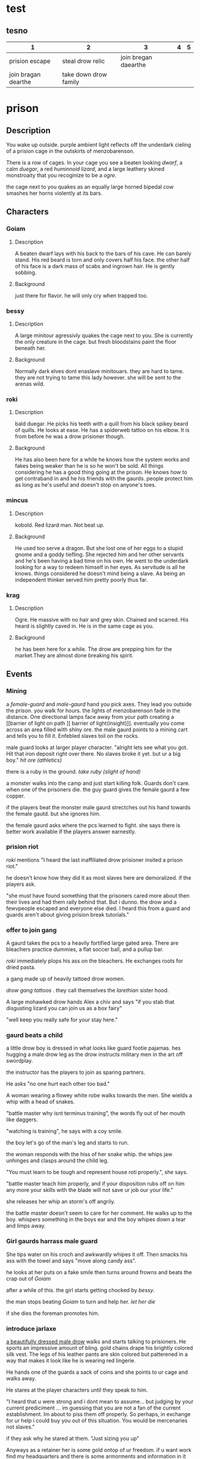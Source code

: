 * test
** tesno
| 1                   | 2                     |                    3 | 4 | 5 |
|---------------------+-----------------------+----------------------+---+---|
| prision escape      | steal drow relic      | join bregan daearthe |   |   |
| join bragan dearthe | take down drow family |                      |   |   |


* prison 
** Description
You wake up outside.  purple ambient light
reflects off the underdark cieling of a
prision cage in the outskirts of
menzobarenson.

There is a row of cages. In your cage you
see a beaten looking [[Goiam][dwarf]], a calm [[roki][duegar]], a
red  [[mincus][huminnoid lizard]], and a large leathery
skined monstroaity that you recoginize to be a
[[krag][ogre]].

the cage next to you quakes as an equally
large horned bipedal  [[bessy][cow]]  smashes her
horns violently at its bars. 
** Characters 
*** Goiam
**** Description
A beaten dwarf lays with his back to the bars
of his cave. He can barely stand. His red
beard is torn and only covers half his face.
the other half of his face is a dark mass of
scabs and ingrown hair. He is gently sobbing.
**** Background
just there for flavor. he will only cry when
trapped too.
*** bessy
**** Description
A large minitour agressivly quakes the cage
next to you.  She is currently the only
creature in the cage. but fresh bloodstains
paint the floor beneath her.
**** Background
Normally dark elves dont enaslave
minitouars. they are hard to tame. they are
not trying to tame this lady however. she
will be sent to the arenas wild.  
*** roki
**** Description
bald duegar. He picks his teeth with a quill
from his black spikey beard of quills. He
looks at ease. He has a spiderweb
tattoo on his elbow. It is from before
he was a drow prisioner though.
**** Background
He has also been here for a while he knows
how the system works and fakes being weaker
than he is so he won't be sold. All things
considering he has a good thing going at the
prison. He knows how to get contraband in and
he his friends with the gaurds. people
protect him as long as he's useful and
doesn't stop on anyone's toes.
*** mincus
**** Description
kobold. Red lizard man. Not beat up. 
**** Background
He used too serve a dragon. But she lost one
of her eggs to a stupid gnome and a goddy
tiefling. She rejected him and her other
servants and he's been having a bad time on
his own. He went to the underdark looking
for a way to redeem himself in her eyes. As
servitude is all he knows.  things considered
he doesn't mind being a slave. As being an
independent thinker served him pretty poorly
thus far. 
*** krag
**** Description
Ogre. He massive with no hair and grey skin.
Chained and scarred. His heard is slightly
caved in. He is in the same cage as you. 
**** Background
he has been here for a while. The drow are
prepping him for the market.They are almost
done breaking his spirit.
** Events
*** Mining 
a [[female-guard]] and [[male-gaurd]] hand you pick
axes. They lead you outside the prison. you
walk for hours. the lights of menzobarenson
fade in the distance. One directional lamps
face away from your path creating a [[barrier
of light on path ][ barrier of
light(insight)]].  eventually you come across
an area filled with shiny ore. the male
gaurd points to a mining cart and tells you
to fill it. Enfebled slaves toil on the
rocks. 

male guard looks at larger player
character.  "alright lets see what you
got. Hit that iron deposit right over
there. No slaves broke  it yet. but ur a
big  boy." 
 [[hit ore][hit ore (athletics)]]

there is a ruby in the ground.
 [[take rubyfrom mine][take ruby (slight of hand)]]


a monster walks into the camp and just start
killing folk. Guards don't care. when one of
the prisoners die. the guy guard gives the
female gaurd a few copper.


if the players beat the monster male gaurd
strectches out his hand towards the female
gautd. but she ignores him.


the female gaurd asks where the pcs
learned to fight. she says there is
better work available if the players
answer earnestly.

*** prision riot
[[roki][roki]] mentions "I heard the last
inaffiliated drow prisioner insited a
prison riot."

he doesn't know how they did it as most
slaves here are demoralized. 
 if the players ask. 

"she must have found something that the
prisoners cared more about then their
lives and had them rally behind
that. But i dunno. the drow and a
fewvpeople escaped and everyone else
died. I heard this from a guard and
guards aren't about giving prision
break tutorials."

*** offer to join gang
A gaurd takes the pcs to a heavily
fortified large gated area. There are
bleachers practice dummies, a flat
soccer ball, and a pullup bar.

 [[roki]] immediately plops his ass on the
bleachers. He exchanges roots for dried
pasta.

a  gang  made up of heavily tattoed
drow women.

 [[drow gang tattoos]] . they call
themselves the [[corellon larethian][larethian]] sister hood. 

A large mohawked drow hands Alex a chiv
and says "if you stab that disgusting
lizard you can join us as a box fairy"

"well keep you really safe for your stay
here."

*** gaurd beats a child
a little drow boy is dressed in what
looks like guard footie pajamas. hes
hugging  a male drow leg as the
drow instructs military men in the art off
swordplay.

the instructor has the players to join
as sparing partners.

He asks "no one hurt each other too
bad."

A woman wearing a flowey
white robe walks towards the men. She
wields a whip with a head of snakes.

"battle master why isnt terminus
training", the words fly out of her mouth like
daggers.

"watching is training", he says with a coy
smile. 

the boy let's  go of the man's
leg and starts to run.

the woman responds with the hiss of her
snake whip. the whips jaw unhinges and
clasps around the child leg.

"You must learn to be tough and represent
house roti properly.", she says. 

"battle master teach him properly, and
if your disposition rubs off on him any
more your skills with the blade will not
save ur job our your life."  

she releases her whip an storm's off
angrily.

the battle master doesn't seem to care
for her comment. He walks up to the
boy. whispers something in the boys ear
and the boy whipes down a tear and limps
away. 

*** Girl gaurds harrass male guard
    She tips water on his croch and
     awkwardly whipes it off. Then
    smacks his ass with the towel and
    says "move along candy ass". 
 
    he looks at her puts on a fake smile
     then turns around frowns and
     beats the crap out of [[Goiam][Goiam]]

    after a while of this. the girl
    starts getting chocked by [[bessy][bessy]]. 

the man stops beating [[Goiam][Goiam]] to turn and
help her. [[let her die (persuasion)][let her die]]

if she dies the foreman promotes him.
*** introduce jarlaxe
[[./jarlax.org][a beautifully dressed male drow]]  walks
and starts talking to prisioners. He
sports an impressive amount of
bling. gold chains drape his brightly
colored silk vest. The legs of  his leather
pants are skin colored but patterened in
a way that makes it look like he is
wearing red lingerie. 

He hands one of the guards a sack of
coins and she points to ur cage and
walks away.

He stares at the player characters until
they speak to him. 

"I heard that u were strong and i dont
mean to assume... but judging by your current
prediciment ... im guessing that you are not
a fan of the current establishment. Im
about to piss them off properly. So
perhaps,  in exchange for ur help i could
buy you out of this situation. You would
be mercenaries not slaves."

if they ask why he stared at them.
"Just sizing you up"

Anyways as a retainer her is some gold ontop
of ur freedom. if u want work find my
headquarters and there is some armorments and
information in it for you. 

He unlocks the cell and jingles as he
walks away.



* female-guard
* male-gaurd
* barrier of light on path
  +-----+-----+
 |check  |  de   sc   |
  +-----+----------+
  | 10  |These     |
  |     |lights    |
  |     |ward off  |
  |     |the       |
  |     |powerful  |
  |     |wild life |
  |     |of the    |
  |     |underdark.|
  |     |          |
  +-----+----------+
  |     |          |
  |     |          |
  |     |          |
  |     |          |
  |     |          |
  |     |          |
  |     |          |
  |     |          |
  |     |          |
  +-----+----------+

* take rubyfrom mine
|-------+---------------------------|
| check | desc                      |
|-------+---------------------------|
|    15 | You wait until the guards |
|       | are turned away and you   |
|       | slidethe ruby into the    |
|       | lining of ur underwear.   |
|       |                           |
+-------+---------------------------+  

* let her die (persuasion)
  +------+---------------+
  |      |               |
  | check|  desc         |
  |      |               |
  |      |               |
  +------+---------------+
  |  7 - |he smiles      |
  |      |pondering it   |
  |      |for a          |
  |      |moment. then   |
  |      |slowly walks   |
  |      |to help her.   |
  |      |by giving      |
  |      |her the        |
  |      |whip.          |
  +------+---------------+
  |      |               |
  |      |               |
  |  else|               |
  |      |               |
  |      |               |
  |      |               |
  |      |               |
  |      |               |
  |      |               |
  |      |               |
  |      |         he    |
  |      |stabs her in   |
  |      |the back.      |
  |      |eventually     |
  |      |ahigher ranking|
  |      |guard comes in |
  |      |sees the knife |
  |      |inn her back   |
  |      |and promotes   |
  |      |the murderer.  |
  +------+---------------+

* hit ore
  | check | desc                        |
  |     7 | The ore makes the           |
  |       | lightest tink sound. Like a |
  |       | small bell on a kittens     |
  |       | collar jiggling as it       |
  |       | gently breathes mid nap.    |
  |       |                             |
  |    10 | the cracks down the middle  |
  |       | giving a good foothold for  |
  |       | another strike.             |
  |    17 | the ore explodes.           |
  |       |                             |
  |    20 | nothing happens....at       |
  |       | first. You know the rock is |
  |       | broken. It is, just the     |
  |       | rock wont know that is for  |
  |       | 3 more seconds. The guard   |
  |       | leta out a laugh," i        |
  |       | thought u looked tough. but |
  |       | i guess ur another slave."  |

* drow gang tattoos
They have tattoo sleeves on their necks
arms and backs.
- compass with 8 points
- drow woman with ethral spider legs
skulltilla with symbol female gaurds
wear around their necks imprinted in head
- orc/gnome/human wrapped up in a spider
web.
- a naked male drow spread eagle covering
his junk with a greatsword.
* corellon larethian
creator of elves.
